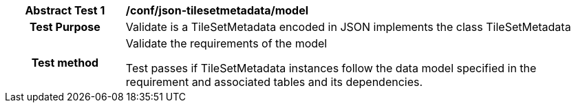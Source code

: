 [[ats_json_tilesetmetadata_model]]
[cols=">20h,<80d",width="100%"]
|===
|*Abstract Test {counter:ats-id}* |*/conf/json-tilesetmetadata/model*
| Test Purpose | Validate is a TileSetMetadata encoded in JSON implements the class TileSetMetadata

| Test method | Validate the requirements of the model

Test passes if TileSetMetadata instances follow the data model specified in the requirement and associated tables and its dependencies.
|===
